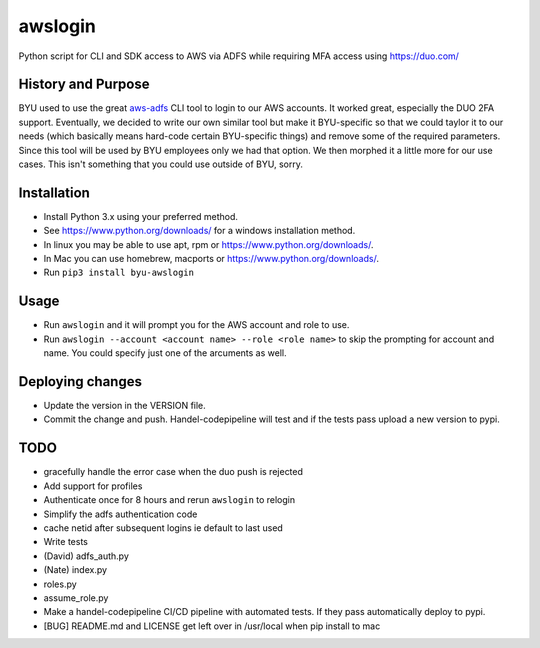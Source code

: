 awslogin
========

Python script for CLI and SDK access to AWS via ADFS while requiring MFA
access using https://duo.com/

History and Purpose
-------------------

BYU used to use the great
`aws-adfs <https://github.com/venth/aws-adfs>`__ CLI tool to login to
our AWS accounts. It worked great, especially the DUO 2FA support.
Eventually, we decided to write our own similar tool but make it
BYU-specific so that we could taylor it to our needs (which basically
means hard-code certain BYU-specific things) and remove some of the
required parameters. Since this tool will be used by BYU employees only
we had that option. We then morphed it a little more for our use cases.
This isn't something that you could use outside of BYU, sorry.

Installation
------------

-  Install Python 3.x using your preferred method.
-  See https://www.python.org/downloads/ for a windows installation
   method.
-  In linux you may be able to use apt, rpm or
   https://www.python.org/downloads/.
-  In Mac you can use homebrew, macports or
   https://www.python.org/downloads/.
-  Run ``pip3 install byu-awslogin``

Usage
-----

-  Run ``awslogin`` and it will prompt you for the AWS account and role
   to use.
-  Run ``awslogin --account <account name> --role <role name>`` to skip
   the prompting for account and name. You could specify just one of the
   arcuments as well.

Deploying changes
-----------------

-  Update the version in the VERSION file.
-  Commit the change and push. Handel-codepipeline will test and if the
   tests pass upload a new version to pypi.

TODO
----

-  gracefully handle the error case when the duo push is rejected
-  Add support for profiles
-  Authenticate once for 8 hours and rerun ``awslogin`` to relogin
-  Simplify the adfs authentication code
-  cache netid after subsequent logins ie default to last used
-  Write tests
-  (David) adfs\_auth.py
-  (Nate) index.py
-  roles.py
-  assume\_role.py
-  Make a handel-codepipeline CI/CD pipeline with automated tests. If
   they pass automatically deploy to pypi.
-  [BUG] README.md and LICENSE get left over in /usr/local when pip
   install to mac



